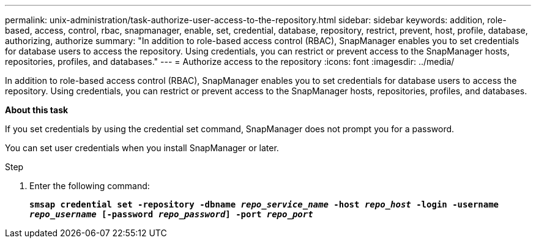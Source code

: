 ---
permalink: unix-administration/task-authorize-user-access-to-the-repository.html
sidebar: sidebar
keywords: addition, role-based, access, control, rbac, snapmanager, enable, set, credential, database, repository, restrict, prevent, host, profile, database, authorizing, authorize
summary: "In addition to role-based access control (RBAC), SnapManager enables you to set credentials for database users to access the repository. Using credentials, you can restrict or prevent access to the SnapManager hosts, repositories, profiles, and databases."
---
= Authorize access to the repository
:icons: font
:imagesdir: ../media/

[.lead]
In addition to role-based access control (RBAC), SnapManager enables you to set credentials for database users to access the repository. Using credentials, you can restrict or prevent access to the SnapManager hosts, repositories, profiles, and databases.

*About this task*

If you set credentials by using the credential set command, SnapManager does not prompt you for a password.

You can set user credentials when you install SnapManager or later.

.Step

. Enter the following command:
+
`*smsap credential set -repository -dbname _repo_service_name_ -host _repo_host_ -login -username _repo_username_ [-password _repo_password_] -port _repo_port_*`
